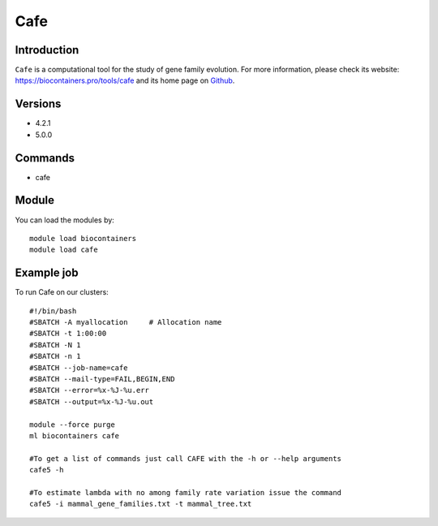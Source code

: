 .. _backbone-label:

Cafe
==============================

Introduction
~~~~~~~~
``Cafe`` is a computational tool for the study of gene family evolution. For more information, please check its website: https://biocontainers.pro/tools/cafe and its home page on `Github`_.

Versions
~~~~~~~~
- 4.2.1
- 5.0.0

Commands
~~~~~~~
- cafe

Module
~~~~~~~~
You can load the modules by::
    
    module load biocontainers
    module load cafe

Example job
~~~~~
To run Cafe on our clusters::

    #!/bin/bash
    #SBATCH -A myallocation     # Allocation name 
    #SBATCH -t 1:00:00
    #SBATCH -N 1
    #SBATCH -n 1
    #SBATCH --job-name=cafe
    #SBATCH --mail-type=FAIL,BEGIN,END
    #SBATCH --error=%x-%J-%u.err
    #SBATCH --output=%x-%J-%u.out

    module --force purge
    ml biocontainers cafe

    #To get a list of commands just call CAFE with the -h or --help arguments
    cafe5 -h
    
    #To estimate lambda with no among family rate variation issue the command
    cafe5 -i mammal_gene_families.txt -t mammal_tree.txt  
  
.. _Github: https://github.com/hahnlab/CAFE
